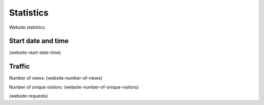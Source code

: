 Statistics
==========

Website statistics.

Start date and time
-------------------

{website-start-date-time}

Traffic
-------

Number of views: {website-number-of-views}

Number of unique visitors: {website-number-of-unique-visitors}

{website-requests}
